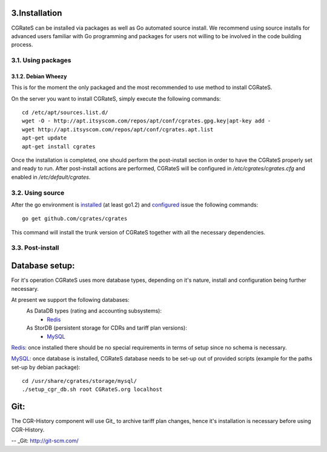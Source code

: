 3.Installation
==============

CGRateS can be installed via packages as well as Go automated source install.
We recommend using source installs for advanced users familiar with Go programming and packages for users not willing to be involved in the code building process.

3.1. Using packages
-------------------

3.1.2. Debian Wheezy
~~~~~~~~~~~~~~~~~~~~

This is for the moment the only packaged and the most recommended to use method to install CGRateS.

On the server you want to install CGRateS, simply execute the following commands:
::

   cd /etc/apt/sources.list.d/
   wget -O - http://apt.itsyscom.com/repos/apt/conf/cgrates.gpg.key|apt-key add -
   wget http://apt.itsyscom.com/repos/apt/conf/cgrates.apt.list
   apt-get update
   apt-get install cgrates

Once the installation is completed, one should perform the post-install section in order to have the CGRateS properly set and ready to run.
After post-install actions are performed, CGRateS will be configured in */etc/cgrates/cgrates.cfg* and enabled in */etc/default/cgrates*.

3.2. Using source
-----------------

After the go environment is installed_ (at least go1.2) and configured_ issue the following commands:
::

    go get github.com/cgrates/cgrates

This command will install the trunk version of CGRateS together with all the necessary dependencies.

.. _installed: http://golang.org/doc/install
.. _configured: http://golang.org/doc/code.html


3.3. Post-install
-----------------

Database setup:
===============

For it's operation CGRateS uses more database types, depending on it's nature, install and configuration being further necessary.

At present we support the following databases:
    As DataDB types (rating and accounting subsystems):
     - Redis_
    As StorDB (persistent storage for CDRs and tariff plan versions):
     - MySQL_

Redis_: once installed there should be no special requirements in terms of setup since no schema is necessary.

MySQL_: once database is installed, CGRateS database needs to be set-up out of provided scripts (example for the paths set-up by debian package)::
   
   cd /usr/share/cgrates/storage/mysql/
   ./setup_cgr_db.sh root CGRateS.org localhost

.. _Redis: http://redis.io/
.. _MySQL: http://www.mysql.org/


Git:
====

The CGR-History component will use Git_ to archive tariff plan changes, hence it's installation is necessary before using CGR-History.

-- _Git: http://git-scm.com/

